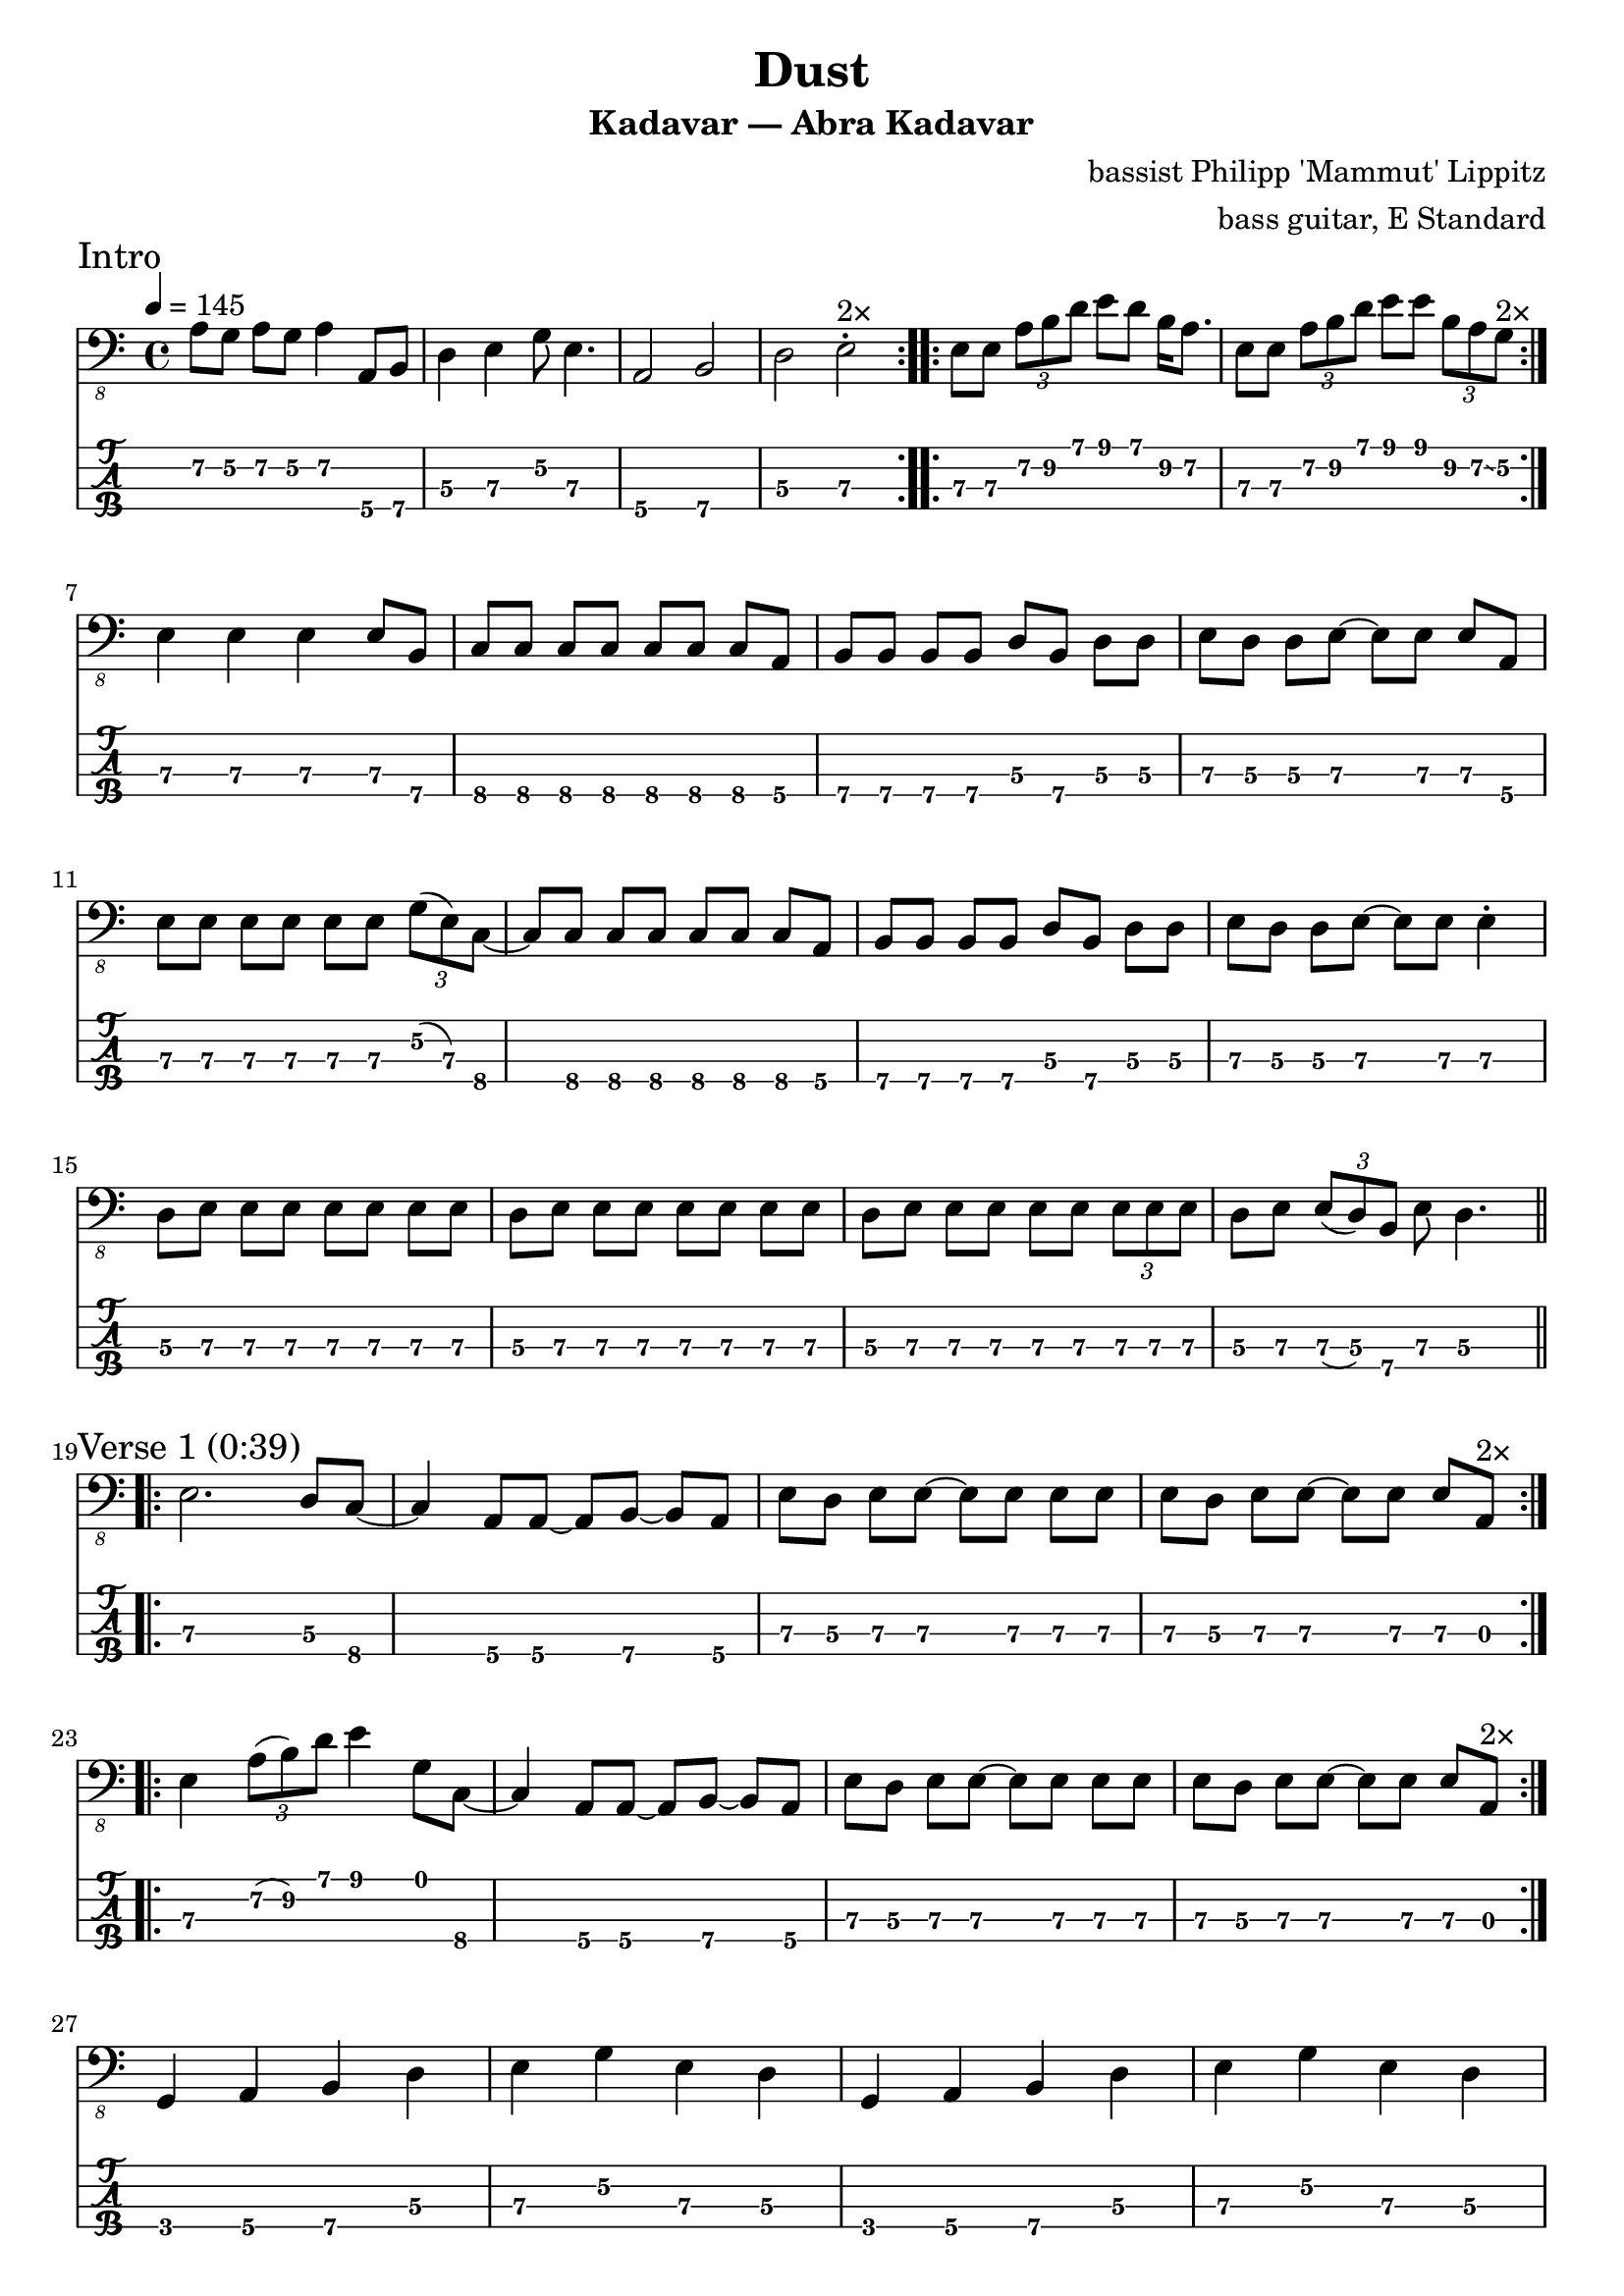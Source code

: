 \version "2.24.3"
\language "english"

\header {
  title    = "Dust"
  subtitle = "Kadavar — Abra Kadavar"
  composer = "bassist Philipp 'Mammut' Lippitz"
  arranger = "bass guitar, E Standard"
}

tuning = #bass-tuning
xtempo = 145

%% INTRO

zaa = \relative c, { a'8\2[g\2] a\2[g\2] a4\2 a,8\4[b\4] } % 7575757
zab = \relative c, { d4\3 e\3 g8\2 e4.\3 } % 5757
zac = \relative c, { a2\4 b\4 } % 57
zad = \relative c, { d2\3 e\3\staccato } % 57'
zae = \relative c, { e8\3[e\3] \tuplet 3/2 { a\2 b\2 d\1 } e8\1[d\1] b16\2[a8.\2] } % 7 779 79797
zaf = \relative c, { e8\3[e\3] \tuplet 3/2 { a\2 b\2 d\1 } e8\1[e\1] \tuplet 3/2 { b\2 a\2 \glissando g\2 } } % 7 779 799 975
zag = \relative c, { e4\3 e\3 e\3 e8\3[b\4] } % 77777
zah = \relative c, { c8\4[c\4] c\4[c\4] c\4[c\4] c\4[a\4] } % 88888885
zai = \relative c, { b8\4[b\4] b\4[b\4] d\3[b\4] d\3[d\3] } % 77775755
zaj = \relative c, { e8\3[d\3] d\3[e\3] ~ e\3[e\3] e\3[a,\4] } % 7557775
zak = \relative c, { e8\3[e\3] e\3[e\3] e\3[e\3] \tuplet 3/2 { g\2(e\3) c\4 } } % 777777 078
zal = \relative c, { d8\3[e\3] e\3[e\3] e\3[e\3] e\3[e\3] } % 57777777
zam = \relative c, { d8\3[e\3] e\3[e\3] e\3[e\3] \tuplet 3/2 { e\3 e\3 e\3 } } % 577777 777
zan = \relative c, { d8\3[e\3] \tuplet 3/2 { e\3(d\3) b\4 } e\3 d4.\3 } % 57 757 75.
zao = \relative c, { e8\3[d\3] d\3[e\3] ~ e\3[e\3] e4\3\staccato } % 755777

intro = {
  \tempo 4 = \xtempo
  \section
  \sectionLabel "Intro"
  \repeat volta 2 { \zaa | \zab | \zac | \zad^\markup "2×" | }
  \repeat volta 2 { \zae | \zaf^\markup "2×" | } \break
  \zag | \zah | \zai | \zaj | \break
  \zak ~ \zah | \zai | \zao | \break
  \zal | \zal | \zam | \zan |
}

%% VERSE A

zba = \relative c, { e2.\3 d8\3[c\4] } % 7.58
zbb = \relative c, { c4\4 a8\4[a\4] ~ a\4[b\4] ~ b\4[a\4] } % 8-5575
%zbc = \relative c, { e8\3[d\3] e\3[e\3] e\3[e\3] e\3[e\3] } % 20222222
%zbd = \relative c, { e8\3[d\3] e\3[e\3] e\3[e\3] e\3[a,\4] } % 20222220
zbe = \relative c, { e4\3 \tuplet 3/2 { a,8\4(b\4) d\3 } e4\3 d8\3[c\4] } % 2 797 903
zbf = \relative c, { e4\3 \tuplet 3/2 { a8\2(b\2) d\1 } e4\1 g,8\1[c,\4] } % 2 797 903
zbg = \relative c, { g4\4 a\4 b\4 d\3 } % 3575
zbh = \relative c, { e4\3 g\2 e\3 d\3 } % 7575
zbi = \relative c, { e4\3 g\2 e\3 \tuplet 3/2 { d8\3 b\4(a\4) } } % 357575
zbj = \relative c, { d8\3[d\3] \tuplet 3/2 { b8\4(c\4)(cs\4) } d8\3[d\3] \tuplet 3/2 { b8\4(c\4)(cs\4) } } % 55 789 55 789
zbk = \relative c, { d8\3[d\3] \tuplet 3/2 { b\4(c\4)(cs\4) } d8\3[d\3] a4\4 } % 55 789 555
zbl = \relative c, { e8\3[d\3] e\3[e\3] e\3[e\3] \tuplet 3/2 { e8\3(d\3) a\4 } } % 757777 755
zbm = \relative c, { e4\3 e\3 e8\3[e\3] e\3[e\3] } % 777777
zbn = \relative c, { b4\4 \tuplet 3/2 { d8\3 b\4 a\3 } g'8\2[fs\2] d\3[e\3] } % 7 070 4507
zbo = \relative c, { e8\3[e\3] e\3[e\3] \tuplet 3/2 { e8\3 e\3 e\3 } e4\3 } % 7777 777 7
zbp = \relative c, { e8\4[d\3] d\3[d\3] ~ d\3[d\3] \tuplet 3/2 { d8\3 b\4 a\3 } } % 75555 570

zbx = \relative c, { e8\3[d\3] e\3[e\3] ~ e\3[e\3] } % 75777
zbq = \relative c, { \zbx d\2[d\2] } % 00
zdf = \relative c, { \zbx e\3[e\3] } % 77
zdi = \relative c, { \zbx e\3[a,\3] } % 70
zbr = \relative c, { \zbx \tuplet 3/2 { e8\3(d\2) a\3 } } % 700
zdk = \relative c, { \zbx \tuplet 3/2 { e8\3(d\3) a\3 } } % 770
zdg = \relative c, { \zbx \tuplet 3/2 { e8\3(d\2) a\3 } } % 700
zdh = \relative c, { \zbx \tuplet 3/2 { e8\3 a,\3 a\3 } } % 700
zdj = \relative c, { \zbx a\4[a\3] } % 70

verseA = {
  \section
  \sectionLabel "Verse 1 (0:39)"
  \repeat volta 2 { \zba ~ \zbb | \zdf | \zdi^\markup "2×" | } \break
  \repeat volta 2 { \zbf ~ \zbb | \zdf | \zdi^\markup "2×" | } \break
  \zbg | \zbh | \zbg | \zbh | \break
  \zbg | \zbi | \zbj | \zbk | \break
  \zba ~ \zbb | \zdf | \zdi | \break
  \zba ~ \zbb | \zdf | \zdk | \break
  \zbe ~ \zbb | \zdf | \zdi | \break
  \zbf ~ \zbb | \zdf | \zdi | \break

  \zbm ~ \zbp | \zbn ~ \zbo | \break
  \repeat volta 2 { \zbm ~ \zbp | \zbn ~ \zbq^\markup "2×" | } \break
  \zbm ~ \zbp | \zbn ~ \zbr |
}

%% BRIDGE

zca = \relative c, { a8\3[a\3] a\3[a\3] a\3[a\3] a4\3\staccato } % 0000000.
zcb = \relative c, { b8\4[b\4] b\4[b\4] d\3[b\4] d\3[ds\3] } % 77775756
zcc = \relative c, { e8\3[e\3] g\2[fs\2] ~ fs\3[d\3] b\4[d\3] } % 7754575
zcd = \relative c, { e8\3[d\3] e\3[e\3] e\3[d\3] e4\3\staccato } % 7577777.
zce = \relative c, { e8\3[e\3] e\3[e\3] e\3[e\3] e\3[e\3] } % 77777777
zcf = \relative c, { d8\3[e\3] \tuplet 3/2 { e8\3(d\2) b\4 } e8\3 d4.\3 } % 57 707 75.
zcg = \relative c, { d8\2[e\3] e\3[e\3] e\3[e\3] e\3[b\4] } % 07777777
zch = \relative c, { e8\3[e\3] g\2[fs\2] ~ fs\3[d\3] e\3[d\3] } % 7754575

bridge = {
  \section
  \sectionLabel "Bridge (2:15)"
  \zcg | \zca | \zcb | \zcc | \break
  \zcd | \zca | \zcb | \zch | \break
  \zce | \zal | \zal | \zcf |
}

%% VERSE B

zda = \relative c, { e8\3[d\3] d\3[d\3] ~ d\3[d\3] \tuplet 3/2 { d8\3 b\4 a\3 } } % 75555 570
zdb = \relative c, { b4\4 \tuplet 3/2 { d8\3(ds\3)(e\3) } g8\1[fs\2] d\3[e\3] } % 7 567 5457
zdc = \relative c, { c8\4[a\4] a\4[a\4] ~ a8\4 b4\4 a8\4 } % 855575
zdd = \relative c, { e2.\3 g8\2[c,\4] } % 7 58
zde = \relative c, { e8\3[d\3] d\3[d\3] d\3[d\3] \tuplet 3/2 { d8\3 b\4 a\3 } } % 75555 570

verseB = {
  \section
  \sectionLabel "Verse 2 (2:33)"
  \zba ~ \zdc | \zdf | \zdi | \break
  \zdd ~ \zdc | \zdf | \zdg | \break
  \zbe ~ \zdc | \zdf | \zdg \break
  \zbf ~ \zdc | \zdf | \zdh \break

  \zbm ~ \zbp | \zdb ~ \zdj | \break
  \zbm ~ \zda | \zbn ~ \zdj | \break
  \zce ~ \zbp | \zbn ~ \zdj | \break
  \zbm ~ \zde | \zbn ~ \zdk |
}

%% OUTRO

zea = \relative c, { e4\3 g\2 e\3 \tuplet 3/2 { d8\3 b\4(a\3) } } % 757 570
zeb = \relative c, { e8\3[e\3] e\3[e\3] e\3[e\3] \tuplet 3/2 { e8\3(d\2) c\4 } } % 777777 708
zec = \relative c, { c8\4[c\4] c\4[c\4] c\4[c\4] a\4[a\4] } % 88888855
zed = \relative c, { e8\3[d\3] d\3[e\3] ~ e\3[e\3] \tuplet 3/2 { e8\3(d\2) a\3 } } % 75577 500
zee = \relative c, { e8\3[e\3] e\3[e\3] e\3[e\3] \tuplet 3/2 { g8\2(d\2) c\4 } } % 777777 508
zef = \relative c, { e8\3[d\3] d\3[e\3] ~ e\3[e\3] a,4\4 } % 755775
zeg = \relative c, { e8\3[e\3] e\3[e\3] e\3[e\3] d\3[c\4] } % 22222203
zeh = \relative c, { e8\3[e\3] e\3[e\3] e\3[e\3] g\2[c,\4] } % 22222253
zei = \relative c, { e8\3[d\3] d\3[e\3] ~ e4\3 r4 } % 75577
zej = \relative c, { c8\4[c\4] c\4[c\4] c\4[c\4] a4\4 } % 8888885

outro = {
  \section
  \sectionLabel "Outro (3:27)"
  \zbg | \zbh | \zbg | \zbh | \break
  \zbg | \zea | \zbj | \zbk | \break
  \zeb ~ \zec | \zai | \zed | \break
  \zee ~ \zec | \zai | \zef | \break
  \zeg ~ \zec | \zai | \zed | \break
  \zeh ~ \zej | \zai | \zei | 
}

music = {
  \intro | \break
  \verseA | \break
  \bridge | \break
  \verseB | \break
  \outro |
  \fine }

\score {
  <<
    \new Staff {
      \clef "bass_8"
      \key c \major
      \time 4/4
      \music
    }
    \new TabStaff {
      \set Staff.stringTunings = \tuning
      \music
    }
  >>
  \layout {
    \context {
      \Voice
      \omit StringNumber
    }
    indent = 0.0
  }
}
\score {
  \unfoldRepeats
  \music
  \midi {
    \set Staff.midiInstrument = "electric bass (finger)"
  }
}
